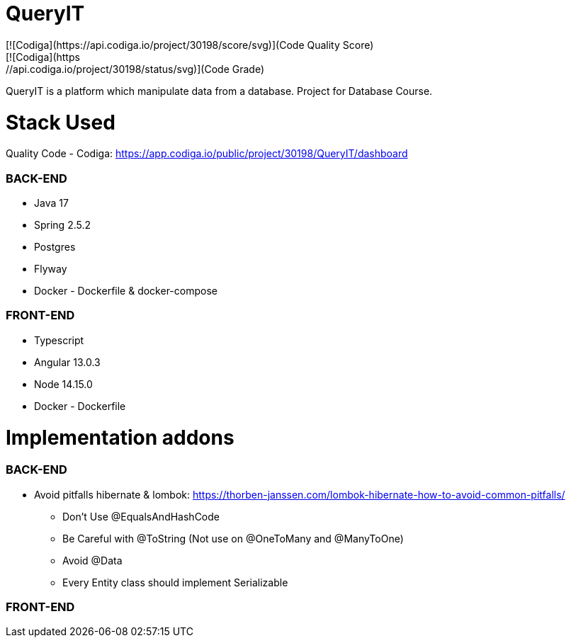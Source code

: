 # QueryIT
[![Codiga](https://api.codiga.io/project/30198/score/svg)](Code Quality Score)
[![Codiga](https://api.codiga.io/project/30198/status/svg)](Code Grade)
QueryIT is a platform which manipulate data from a database. Project for Database Course.

# Stack Used

Quality Code - Codiga: https://app.codiga.io/public/project/30198/QueryIT/dashboard

### BACK-END
* Java 17
* Spring 2.5.2
* Postgres
* Flyway
* Docker - Dockerfile & docker-compose

### FRONT-END
* Typescript
* Angular 13.0.3
* Node 14.15.0
* Docker - Dockerfile


# Implementation addons

### BACK-END
* Avoid pitfalls hibernate & lombok: https://thorben-janssen.com/lombok-hibernate-how-to-avoid-common-pitfalls/
- Don’t Use @EqualsAndHashCode
- Be Careful with @ToString (Not use on @OneToMany and @ManyToOne)
- Avoid @Data
- Every Entity class should implement Serializable

### FRONT-END
